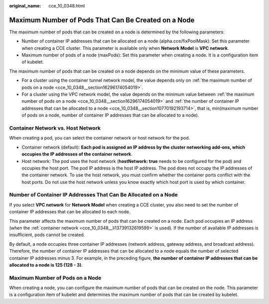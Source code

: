 :original_name: cce_10_0348.html

.. _cce_10_0348:

Maximum Number of Pods That Can Be Created on a Node
====================================================

The maximum number of pods that can be created on a node is determined by the following parameters:

-  Number of container IP addresses that can be allocated on a node (alpha.cce/fixPoolMask): Set this parameter when creating a CCE cluster. This parameter is available only when **Network Model** is **VPC network**.
-  Maximum number of pods of a node (maxPods): Set this parameter when creating a node. It is a configuration item of kubelet.

The maximum number of pods that can be created on a node depends on the minimum value of these parameters.

-  For a cluster using the container tunnel network model, the value depends only on :ref:`the maximum number of pods on a node <cce_10_0348__section16296174054019>`.
-  For a cluster using the VPC network model, the value depends on the minimum value between :ref:`the maximum number of pods on a node <cce_10_0348__section16296174054019>` and :ref:`the number of container IP addresses that can be allocated to a node <cce_10_0348__section10770192193714>`, that is, min(maximum number of pods on a node, number of container IP addresses that can be allocated to a node).

Container Network vs. Host Network
----------------------------------

When creating a pod, you can select the container network or host network for the pod.

-  .. _cce_10_0348__li13739132619599:

   Container network (default): **Each pod is assigned an IP address by the cluster networking add-ons, which occupies the IP addresses of the container network**.

-  Host network: The pod uses the host network (**hostNetwork: true** needs to be configured for the pod) and occupies the host port. The pod IP address is the host IP address. The pod does not occupy the IP addresses of the container network. To use the host network, you must confirm whether the container ports conflict with the host ports. Do not use the host network unless you know exactly which host port is used by which container.

.. _cce_10_0348__section10770192193714:

Number of Container IP Addresses That Can Be Allocated on a Node
----------------------------------------------------------------

If you select **VPC network** for **Network Model** when creating a CCE cluster, you also need to set the number of container IP addresses that can be allocated to each node.

This parameter affects the maximum number of pods that can be created on a node. Each pod occupies an IP address (when the :ref:`container network <cce_10_0348__li13739132619599>` is used). If the number of available IP addresses is insufficient, pods cannot be created.

By default, a node occupies three container IP addresses (network address, gateway address, and broadcast address). Therefore, the number of container IP addresses that can be allocated to a node equals the number of selected container IP addresses minus 3. For example, in the preceding figure, **the number of container IP addresses that can be allocated to a node is 125 (128 - 3)**.

.. _cce_10_0348__section16296174054019:

Maximum Number of Pods on a Node
--------------------------------

When creating a node, you can configure the maximum number of pods that can be created on the node. This parameter is a configuration item of kubelet and determines the maximum number of pods that can be created by kubelet.

